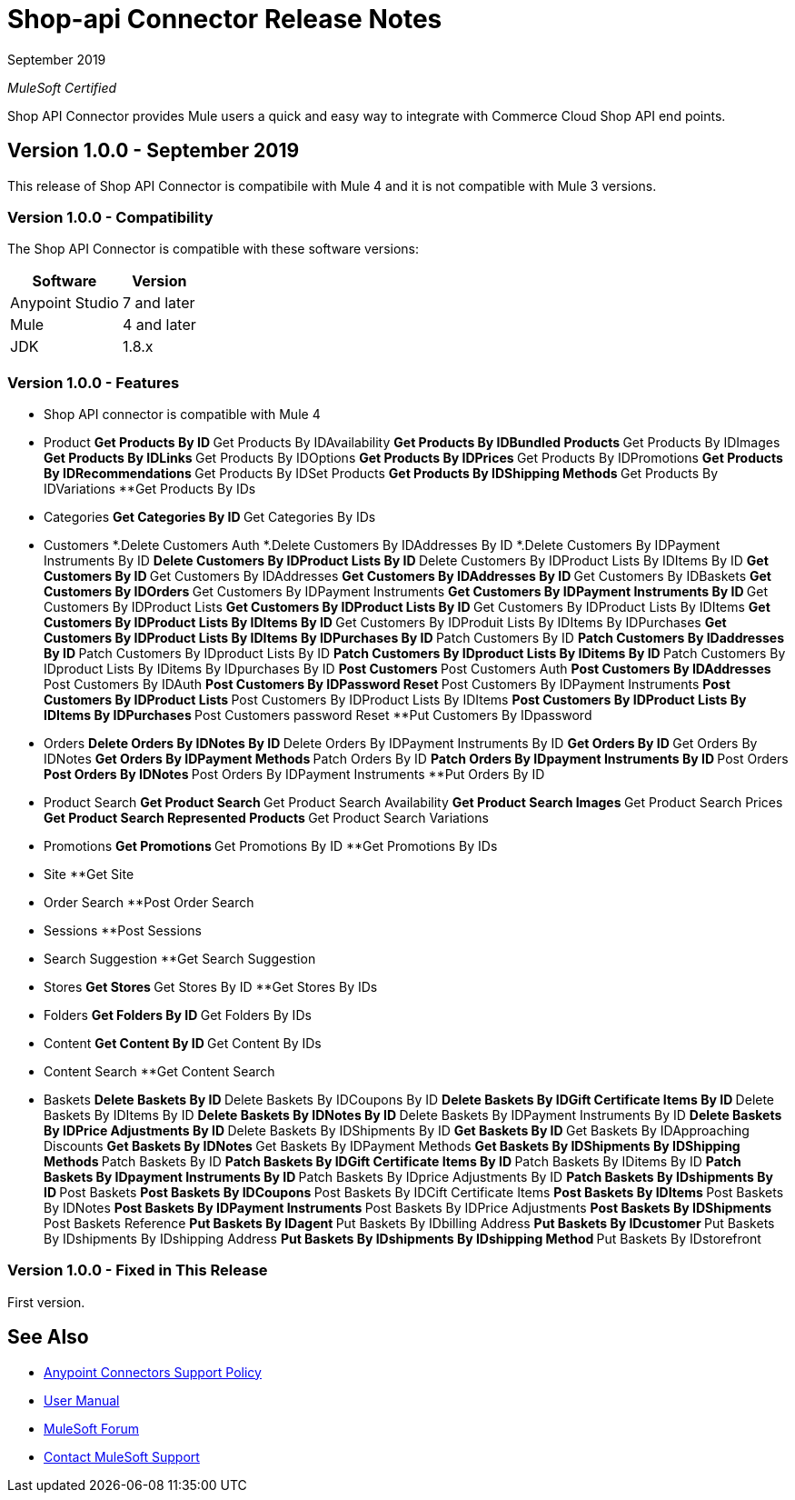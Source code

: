 = Shop-api Connector Release Notes

September 2019

_MuleSoft Certified_

Shop API Connector provides Mule users a quick and easy way to integrate with Commerce Cloud Shop API end points.

== Version 1.0.0 - September 2019
This release of Shop API Connector is compatibile with Mule 4 and it is not compatible with Mule 3 versions.

=== Version 1.0.0 - Compatibility
The Shop API Connector is compatible with these software versions:

[%header%autowidth.spread]
|===
|Software |Version
|Anypoint Studio |7 and later
|Mule |4 and later
|JDK |1.8.x
|===

=== Version 1.0.0 - Features

* Shop API connector is compatible with Mule 4

* Product 
	**Get Products By ID
	**Get Products By IDAvailability
	**Get Products By IDBundled Products
	**Get Products By IDImages
	**Get Products By IDLinks
	**Get Products By IDOptions
	**Get Products By IDPrices
	**Get Products By IDPromotions
	**Get Products By IDRecommendations
	**Get Products By IDSet Products
	**Get Products By IDShipping Methods
	**Get Products By IDVariations
	**Get Products By IDs
* Categories
	**Get Categories By ID
	**Get Categories By IDs
* Customers
	*.Delete Customers Auth
	*.Delete Customers By IDAddresses By ID
	*.Delete Customers By IDPayment Instruments By ID
	**Delete Customers By IDProduct Lists By ID
	**Delete Customers By IDProduct Lists By IDItems By ID
	**Get Customers By ID
	**Get Customers By IDAddresses
	**Get Customers By IDAddresses By ID
	**Get Customers By IDBaskets
	**Get Customers By IDOrders
	**Get Customers By IDPayment Instruments
	**Get Customers By IDPayment Instruments By ID
	**Get Customers By IDProduct Lists
	**Get Customers By IDProduct Lists By ID
	**Get Customers By IDProduct Lists By IDItems
	**Get Customers By IDProduct Lists By IDItems By ID
	**Get Customers By IDProduit Lists By IDItems By IDPurchases
	**Get Customers By IDProduct Lists By IDItems By IDPurchases By ID
	**Patch Customers By ID
	**Patch Customers By IDaddresses By ID
	**Patch Customers By IDproduct Lists By ID
	**Patch Customers By IDproduct Lists By IDitems By ID
	**Patch Customers By IDproduct Lists By IDitems By IDpurchases By ID
	**Post Customers
	**Post Customers Auth
	**Post Customers By IDAddresses
	**Post Customers By IDAuth
	**Post Customers By IDPassword Reset
	**Post Customers By IDPayment Instruments
	**Post Customers By IDProduct Lists
	**Post Customers By IDProduct Lists By IDItems
	**Post Customers By IDProduct Lists By IDItems By IDPurchases
	**Post Customers password Reset
	**Put Customers By IDpassword
* Orders
	**Delete Orders By IDNotes By ID
	**Delete Orders By IDPayment Instruments By ID
	**Get Orders By ID
	**Get Orders By IDNotes
	**Get Orders By IDPayment Methods
	**Patch Orders By ID
	**Patch Orders By IDpayment Instruments By ID
	**Post Orders
	**Post Orders By IDNotes
	**Post Orders By IDPayment Instruments
	**Put Orders By ID
* Product Search
	**Get Product Search
	**Get Product Search Availability
	**Get Product Search Images
	**Get Product Search Prices
	**Get Product Search Represented Products
	**Get Product Search Variations
* Promotions
	**Get Promotions
	**Get Promotions By ID
	**Get Promotions By IDs
* Site
	**Get Site
* Order Search
	**Post Order Search
* Sessions
	**Post Sessions
* Search Suggestion
	**Get Search Suggestion
* Stores
	**Get Stores
	**Get Stores By ID
	**Get Stores By IDs
* Folders
	**Get Folders By ID
	**Get Folders By IDs
* Content
	**Get Content By ID
	**Get Content By IDs
* Content Search
	**Get Content Search
* Baskets
	**Delete Baskets By ID
	**Delete Baskets By IDCoupons By ID
	**Delete Baskets By IDGift Certificate Items By ID
	**Delete Baskets By IDItems By ID
	**Delete Baskets By IDNotes By ID
	**Delete Baskets By IDPayment Instruments By ID
	**Delete Baskets By IDPrice Adjustments By ID
	**Delete Baskets By IDShipments By ID
	**Get Baskets By ID
	**Get Baskets By IDApproaching Discounts
	**Get Baskets By IDNotes
	**Get Baskets By IDPayment Methods
	**Get Baskets By IDShipments By IDShipping Methods
	**Patch Baskets By ID
	**Patch Baskets By IDGift Certificate Items By ID
	**Patch Baskets By IDitems By ID
	**Patch Baskets By IDpayment Instruments By ID
	**Patch Baskets By IDprice Adjustments By ID
	**Patch Baskets By IDshipments By ID
	**Post Baskets
	**Post Baskets By IDCoupons
	**Post Baskets By IDCift Certificate Items
	**Post Baskets By IDItems
	**Post Baskets By IDNotes
	**Post Baskets By IDPayment Instruments
	**Post Baskets By IDPrice Adjustments
	**Post Baskets By IDShipments
	**Post Baskets Reference
	**Put Baskets By IDagent
	**Put Baskets By IDbilling Address
	**Put Baskets By IDcustomer
	**Put Baskets By IDshipments By IDshipping Address
	**Put Baskets By IDshipments By IDshipping Method
	**Put Baskets By IDstorefront

=== Version 1.0.0 - Fixed in This Release
First version.

== See Also
* https://www.mulesoft.com/legal/versioning-back-support-policy#anypoint-connectors[Anypoint Connectors Support Policy]
* https://github.com/Apisero-Connectors/shop-api-connector-doc/blob/master/doc/user-manual.adoc[​User Manual]
* https://forums.mulesoft.com[MuleSoft Forum]
* https://support.mulesoft.com[Contact MuleSoft Support]
 